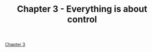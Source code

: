#+TITLE: Chapter 3 - Everything is about control
#+PROPERTY: header-args :dir ../src

[[pdf:~/Projects/modern-c/ModernC.pdf::30++3.39][Chapter 3]]
